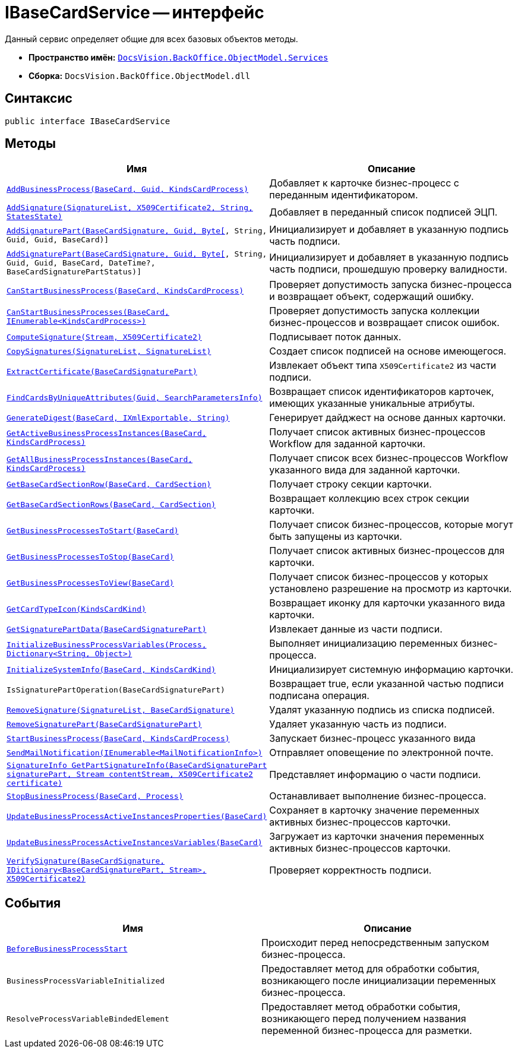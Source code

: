 = IBaseCardService -- интерфейс

Данный сервис определяет общие для всех базовых объектов методы.

* *Пространство имён:* `xref:BackOffice-ObjectModel-Services-Entities:Services_NS.adoc[DocsVision.BackOffice.ObjectModel.Services]`
* *Сборка:* `DocsVision.BackOffice.ObjectModel.dll`

== Синтаксис

[source,csharp]
----
public interface IBaseCardService
----

== Методы

[cols=",",options="header"]
|===
|Имя |Описание
|`xref:IBaseCardService.AddBusinessProcess_MT.adoc[AddBusinessProcess(BaseCard, Guid, KindsCardProcess)]` |Добавляет к карточке бизнес-процесс с переданным идентификатором.
|`xref:IBaseCardService.AddSignature_MT.adoc[AddSignature(SignatureList, X509Certificate2, String, StatesState)]` |Добавляет в переданный список подписей ЭЦП.
|`xref:IBaseCardService.AddSignaturePart_MT.adoc[AddSignaturePart(BaseCardSignature, Guid, Byte[], String, Guid, Guid, BaseCard)]` |Инициализирует и добавляет в указанную подпись часть подписи.
|`xref:IBaseCardService_AddSignaturePart_1_MT.adoc[AddSignaturePart(BaseCardSignature, Guid, Byte[], String, Guid, Guid, BaseCard, DateTime?, BaseCardSignaturePartStatus)]` |Инициализирует и добавляет в указанную подпись часть подписи, прошедшую проверку валидности.
|`xref:IBaseCardService.CanStartBusinessProcess_MT.adoc[CanStartBusinessProcess(BaseCard, KindsCardProcess)]` |Проверяет допустимость запуска бизнес-процесса и возвращает объект, содержащий ошибку.
|`xref:IBaseCardService.CanStartBusinessProcesses_MT.adoc[CanStartBusinessProcesses(BaseCard, IEnumerable<KindsCardProcess>)]` |Проверяет допустимость запуска коллекции бизнес-процессов и возвращает список ошибок.
|`xref:IBaseCardService.ComputeSignature_MT.adoc[ComputeSignature(Stream, X509Certificate2)]` |Подписывает поток данных.
|`xref:IBaseCardService.CopySignatures_MT.adoc[CopySignatures(SignatureList, SignatureList)]` |Создает список подписей на основе имеющегося.
|`xref:IBaseCardService.ExtractCertificate_MT.adoc[ExtractCertificate(BaseCardSignaturePart)]` |Извлекает объект типа `X509Certificate2` из части подписи.
|`xref:IBaseCardService.FindCardsByUniqueAttributes_MT.adoc[FindCardsByUniqueAttributes(Guid, SearchParametersInfo)]` |Возвращает список идентификаторов карточек, имеющих указанные уникальные атрибуты.
|`xref:IBaseCardService.GenerateDigest_MT.adoc[GenerateDigest(BaseCard, IXmlExportable, String)]` |Генерирует дайджест на основе данных карточки.
|`xref:IBaseCardService.GetActiveBusinessProcessInstances_MT.adoc[GetActiveBusinessProcessInstances(BaseCard, KindsCardProcess)]` |Получает список активных бизнес-процессов Workflow для заданной карточки.
|`xref:IBaseCardService.GetAllBusinessProcessInstances_MT.adoc[GetAllBusinessProcessInstances(BaseCard, KindsCardProcess)]` |Получает список всех бизнес-процессов Workflow указанного вида для заданной карточки.
|`xref:IBaseCardService.GetBaseCardSectionRow_MT.adoc[GetBaseCardSectionRow(BaseCard, CardSection)]` |Получает строку секции карточки.
|`xref:IBaseCardService.GetBaseCardSectionRows_MT.adoc[GetBaseCardSectionRows(BaseCard, CardSection)]` |Возвращает коллекцию всех строк секции карточки.
|`xref:IBaseCardService.GetBusinessProcessesToStart_MT.adoc[GetBusinessProcessesToStart(BaseCard)]` |Получает список бизнес-процессов, которые могут быть запущены из карточки.
|`xref:IBaseCardService.GetBusinessProcessesToStop_MT.adoc[GetBusinessProcessesToStop(BaseCard)]` |Получает список активных бизнес-процессов для карточки.
|`xref:IBaseCardService.GetBusinessProcessesToView_MT.adoc[GetBusinessProcessesToView(BaseCard)]` |Получает список бизнес-процессов у которых установлено разрешение на просмотр из карточки.
|`xref:IBaseCardService.GetCardTypeIcon_MT.adoc[GetCardTypeIcon(KindsCardKind)]` |Возвращает иконку для карточки указанного вида карточки.
|`xref:IBaseCardService.GetSignaturePartData_MT.adoc[GetSignaturePartData(BaseCardSignaturePart)]` |Извлекает данные из части подписи.
|`xref:IBaseCardService.InitializeBusinessProcessVariables_MT.adoc[InitializeBusinessProcessVariables(Process, Dictionary<String, Object>)]` |Выполняет инициализацию переменных бизнес-процесса.
|`xref:IBaseCardService.InitializeSystemInfo_MT.adoc[InitializeSystemInfo(BaseCard, KindsCardKind)]` |Инициализирует системную информацию карточки.
|`IsSignaturePartOperation(BaseCardSignaturePart)` |Возвращает true, если указанной частью подписи подписана операция.
|`xref:IBaseCardService.RemoveSignature_MT.adoc[RemoveSignature(SignatureList, BaseCardSignature)]` |Удалят указанную подпись из списка подписей.
|`xref:IBaseCardService.RemoveSignaturePart_MT.adoc[RemoveSignaturePart(BaseCardSignaturePart)]` |Удаляет указанную часть из подписи.
|`xref:IBaseCardService.StartBusinessProcess_MT.adoc[StartBusinessProcess(BaseCard, KindsCardProcess)]` |Запускает бизнес-процесс указанного вида
|`xref:IBaseCardService.SendMailNotification_MT.adoc[SendMailNotification(IEnumerable<MailNotificationInfo>)]` |Отправляет оповещение по электронной почте.
|`xref:IBaseCardService.GetPartSignatureInfo_MT.adoc[SignatureInfo GetPartSignatureInfo(BaseCardSignaturePart signaturePart, Stream contentStream, X509Certificate2 certificate)]` |Представляет информацию о части подписи.
|`xref:IBaseCardService.StopBusinessProcess_MT.adoc[StopBusinessProcess(BaseCard, Process)]` |Останавливает выполнение бизнес-процесса.
|`xref:IBaseCardService.UpdateBusinessProcessActiveInstancesProperties_MT.adoc[UpdateBusinessProcessActiveInstancesProperties(BaseCard)]` |Сохраняет в карточку значение переменных активных бизнес-процессов карточки.
|`xref:IBaseCardService.UpdateBusinessProcessActiveInstancesVariables_MT.adoc[UpdateBusinessProcessActiveInstancesVariables(BaseCard)]` |Загружает из карточки значения переменных активных бизнес-процессов карточки.
|`xref:IBaseCardService.VerifySignature_MT.adoc[VerifySignature(BaseCardSignature, IDictionary<BaseCardSignaturePart, Stream>, X509Certificate2)]` |Проверяет корректность подписи.
|===

== События

[cols=",",options="header"]
|===
|Имя |Описание
|`xref:IBaseCardService.BeforeBusinessProcessStart_EV.adoc[BeforeBusinessProcessStart]` |Происходит перед непосредственным запуском бизнес-процесса.
|`BusinessProcessVariableInitialized` |Предоставляет метод для обработки события, возникающего после инициализации переменных бизнес-процесса.
|`ResolveProcessVariableBindedElement` |Предоставляет метод обработки события, возникающего перед получением названия переменной бизнес-процесса для разметки.
|===
